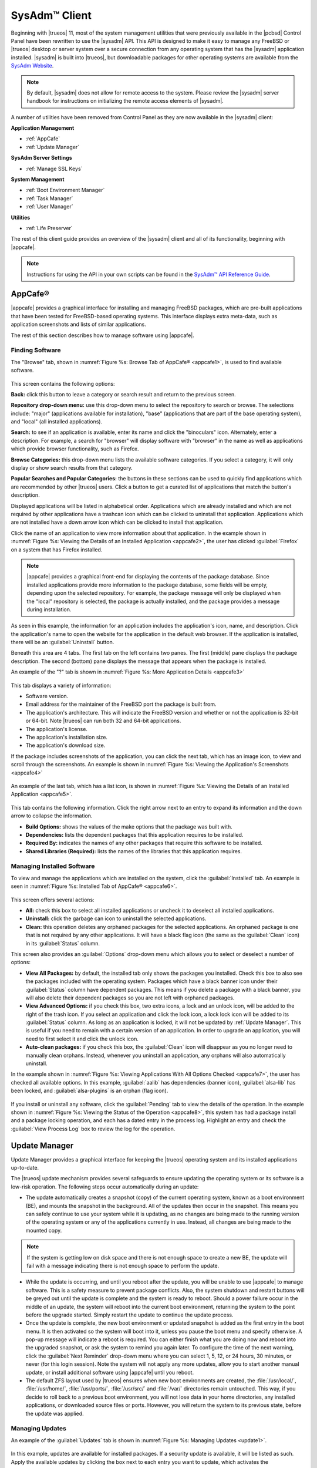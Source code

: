 .. index:: configuration
.. _SysAdm Client:

SysAdm™ Client
**************

Beginning with |trueos| 11, most of the system management utilities that
were previously available in the |pcbsd| Control Panel have been
rewritten to use the |sysadm| API. This API is designed to make it easy
to manage any FreeBSD or |trueos| desktop or server system over a secure
connection from any operating system that has the |sysadm| application
installed. |sysadm| is built into |trueos|, but downloadable packages
for other operating systems are available from the
`SysAdm Website <https://sysadm.us/>`_.

.. note:: By default, |sysadm| does not allow for remote access to the
   system. Please review the |sysadm| server handbook for instructions
   on initializing the remote access elements of |sysadm|.

A number of utilities have been removed from Control Panel as they are
now available in the |sysadm| client:

**Application Management**

* :ref:`AppCafe`

* :ref:`Update Manager`

**SysAdm Server Settings**

* :ref:`Manage SSL Keys`

**System Management**

* :ref:`Boot Environment Manager`

* :ref:`Task Manager`

* :ref:`User Manager`

**Utilities**

* :ref:`Life Preserver`

The rest of this client guide provides an overview of the |sysadm|
client and all of its functionality, beginning with |appcafe|.

.. note:: Instructions for using the API in your own scripts can be
   found in the `SysAdm™ API Reference Guide <http://api.sysadm.us/>`_.

.. index:: software, configuration, sysadm
.. _AppCafe:

AppCafe®
========

|appcafe| provides a graphical interface for installing and managing
FreeBSD packages, which are pre-built applications that have been tested
for FreeBSD-based operating systems. This interface displays extra
meta-data, such as application screenshots and lists of similar
applications.

The rest of this section describes how to manage software using |appcafe|.

.. index:: AppCafe®
.. _Software Management:

Finding Software
----------------

The "Browse" tab, shown in
:numref:`Figure %s: Browse Tab of AppCafe® <appcafe1>`, is used to find
available software. 

.. _appcafe1:

.. figure:: images/appcafe1.png

This screen contains the following options:

**Back:** click this button to leave a category or search result and
return to the previous screen.

**Repository drop-down menu:** use this drop-down menu to select the
repository to search or browse. The selections include: "major"
(applications available for installation), "base" (applications that
are part of the base operating system), and "local" (all installed
applications).

**Search:** to see if an application is available, enter its name and
click the "binoculars" icon. Alternately, enter a description. For
example, a search for "browser" will display software with "browser"
in the name as well as applications which provide browser
functionality, such as Firefox. 

**Browse Categories:** this drop-down menu lists the available software
categories. If you select a category, it will only display or show
search results from that category.

**Popular Searches and Popular Categories:** the buttons in these
sections can be used to quickly find applications which are recommended
by other |trueos| users. Click a button to get a curated list of
applications that match the button's description.

Displayed applications will be listed in alphabetical order.
Applications which are already installed and which are not required by
other applications have a trashcan icon which can be clicked to
uninstall that application. Applications which are not installed have a
down arrow icon which can be clicked to install that application. 

Click the name of an application to view more information about that
application. In the example shown in
:numref:`Figure %s: Viewing the Details of an Installed Application <appcafe2>`,
the user has clicked :guilabel:`Firefox` on a system that has Firefox
installed.

.. note:: |appcafe| provides a graphical front-end for displaying the
   contents of the package database. Since installed applications
   provide more information to the package database, some fields will
   be empty, depending upon the  selected repository. For example, the
   package message will only be displayed when the "local" repository
   is selected, the package is actually installed, and the package
   provides a message during installation.

.. _appcafe2:

.. figure:: images/appcafe2.png

As seen in this example, the information for an application includes
the application's icon, name, and description. Click the application's
name to open the website for the application in the default web
browser. If the application is installed, there will be an
:guilabel:`Uninstall` button.

Beneath this area are 4 tabs. The first tab on the left contains two
panes. The first (middle) pane displays the package description. The
second (bottom) pane displays the message that appears when the
package is installed.
  
An example of the "?" tab is shown in 
:numref:`Figure %s: More Application Details <appcafe3>`

.. _appcafe3:

.. figure:: images/appcafe3.png

This tab displays a variety of information:

* Software version.

* Email address for the maintainer of the FreeBSD port the package is
  built from.

* The application's architecture. This will indicate the FreeBSD version
  and whether or not the application is 32-bit or 64-bit. Note |trueos|
  can run both 32 and 64-bit applications.

* The application's license.

* The application's installation size.

* The application's download size.

If the package includes screenshots of the application, you can click
the next tab, which has an image icon, to view and scroll through the
screenshots. An example is shown in
:numref:`Figure %s: Viewing the Application's Screenshots <appcafe4>`

.. _appcafe4:

.. figure:: images/appcafe4.png

An example of the last tab, which has a list icon, is shown in
:numref:`Figure %s: Viewing the Details of an Installed Application <appcafe5>`.

.. _appcafe5:

.. figure:: images/appcafe5.png

This tab contains the following information. Click the right arrow next
to an entry to expand its information and the down arrow to collapse
the information.

* **Build Options:** shows the values of the make options that the
  package was built with.

* **Dependencies:** lists the dependent packages that this
  application requires to be installed.

* **Required By:** indicates the names of any other packages that
  require this software to be installed.

* **Shared Libraries (Required):** lists the names of the libraries
  that this application requires.
  
Managing Installed Software
---------------------------

To view and manage the applications which are installed on the system,
click the :guilabel:`Installed` tab.  An example is seen in
:numref:`Figure %s: Installed Tab of AppCafe® <appcafe6>`.

.. _appcafe6:

.. figure:: images/appcafe6.png

This screen offers several actions:

* **All:** check this box to select all installed applications or
  uncheck it to deselect all installed applications.

* **Uninstall:** click the garbage can icon to uninstall the selected
  applications.

* **Clean:** this operation deletes any orphaned packages for the
  selected applications. An orphaned package is one that is not
  required by any other applications. It will have a black flag icon
  (the same as the :guilabel:`Clean` icon) in its :guilabel:`Status`
  column.

This screen also provides an :guilabel:`Options` drop-down menu which
allows you to select or deselect a number of options:

* **View All Packages:** by default, the installed tab only shows the
  packages you installed. Check this box to also see the packages
  included with the operating system. Packages which have a black banner
  icon under their :guilabel:`Status` column have dependent packages.
  This means if you delete a package with a black banner, you will
  also delete their dependent packages so you are not left with orphaned
  packages.

* **View Advanced Options:** if you check this box, two extra icons, a
  lock and an unlock icon, will be added to the right of the trash
  icon. If you select an application and click the lock icon, a lock
  lock icon will be added to its :guilabel:`Status` column. As long as
  an application is locked, it will not be updated by
  :ref:`Update Manager`. This is useful if you need to remain with a
  certain version of an application. In order to upgrade an
  application, you will need to first select it and click the unlock
  icon.

* **Auto-clean packages:** if you check this box, the :guilabel:`Clean`
  icon will disappear as you no longer need to manually clean orphans.
  Instead, whenever you uninstall an application, any orphans will also
  automatically uninstall.

In the example shown in 
:numref:`Figure %s: Viewing Applications With All Options Checked <appcafe7>`,
the user has checked all available options. In this example,
:guilabel:`aalib` has dependencies (banner icon), :guilabel:`alsa-lib`
has been locked, and :guilabel:`alsa-plugins` is an orphan (flag icon).

.. _appcafe7:

.. figure:: images/appcafe7.png
  
If you install or uninstall any software, click the :guilabel:`Pending`
tab to view the details of the operation. In the example shown in
:numref:`Figure %s: Viewing the Status of the Operation <appcafe8>`,
this system has had a package install and a package locking operation,
and each has a dated entry in the process log. Highlight an entry and
check the :guilabel:`View Process Log` box to review the log for the
operation.

.. _appcafe8:

.. figure:: images/appcafe8.png

.. index:: updates
.. _Update Manager:

Update Manager
==============

Update Manager provides a graphical interface for keeping the |trueos|
operating system and its installed applications up-to-date.

The |trueos| update mechanism provides several safeguards to ensure
updating the operating system or its software is a low-risk operation.
The following steps occur automatically during an update:

* The update automatically creates a snapshot (copy) of the current
  operating system, known as a boot environment (BE), and mounts the
  snapshot in the background. All of the updates then occur in the
  snapshot. This means you can safely continue to use your system while
  it is updating, as no changes are being made to the running version of
  the operating system or any of the applications currently in use.
  Instead, all changes are being made to the mounted copy.

.. note:: If the system is getting low on disk space and there is not
   enough space to create a new BE, the update will fail with a message
   indicating there is not enough space to perform the update.

* While the update is occurring, and until you reboot after the update,
  you will be unable to use |appcafe| to manage software. This is a
  safety measure to prevent package conflicts. Also, the system shutdown
  and restart buttons will be greyed out until the update is complete
  and the system is ready to reboot. Should a power failure occur in the
  middle of an update, the system will reboot into the current boot
  environment, returning the system to the point before the upgrade
  started. Simply restart the update to continue the update process.

* Once the update is complete, the new boot environment or updated
  snapshot is added as the first entry in the boot menu. It is then
  activated so the system will boot into it, unless you pause the boot
  menu and specify otherwise. A pop-up message will indicate a reboot is
  required. You can either finish what you are doing now and reboot into
  the upgraded snapshot, or ask the system to remind you again later.
  To configure the time of the next warning, click the
  :guilabel:`Next Reminder` drop-down menu where you can select 1, 5,
  12, or 24 hours, 30 minutes, or never (for this login session).
  Note the system will not apply any more updates, allow you to start
  another manual update, or install additional software using |appcafe|
  until you reboot.

* The default ZFS layout used by |trueos| ensures when new boot
  environments are created, the :file:`/usr/local/`, :file:`/usr/home/`,
  :file:`/usr/ports/`, :file:`/usr/src/` and :file:`/var/` directories
  remain untouched. This way, if you decide to roll back to a previous
  boot environment, you will not lose data in your home directories, any
  installed applications, or downloaded source files or ports. However,
  you will return the system to its previous state, before the update
  was applied.

Managing Updates
----------------

An example of the :guilabel:`Updates` tab is shown in
:numref:`Figure %s: Managing Updates <update1>`.

.. _update1:

.. figure:: images/update1.png

In this example, updates are available for installed packages. If a
security update is available, it will be listed as such. Apply the
available updates by clicking the box next to each entry you want to
update, which activates the :guilabel:`Start Updates` button. Once the
button is pressed, it will change to :guilabel:`Stop Updates` so you can
stop the update if necessary. As the selected updates are applied, the
progress of the updates will be displayed.

.. warning:: Update Manager will update **all** installed software. If
   you have placed a lock on a package using :command:`pkg` or
   |appcafe|, Update Manager will fail and will generate a message
   indicating the failure is due to a locked package. If an application
   is locked and cannot be updated, the software will need to be
   manually updated instead using :command:`pkg`.

Once the update is complete, Update Manager will provide a message
indicating a reboot is required. When ready, save your work and manually
reboot into the new boot environment containing the applied updates.

The :guilabel:`Latest Check` field indicates the date and time the
system last checked for updates. To manually check for updates, click
:guilabel:`Check for Updates`.

The :guilabel:`Branches` tab of Update Manager provides a listing of
available branches. In the example shown in
:numref:`Figure %s: Switching Branches <update3>`, this system is
currently running the 10.2 branch and the upcoming 11.0 branch is
available for selection.

.. TODO update3.png needs to be added to images file.

.. _update3:

.. figure:: images/update3.png  

The :guilabel:`Settings` tab is shown in
:numref:`Figure %s: Settings Tab <update4>`.

.. _update4:

.. figure:: images/update4.png

This tab contains several configurable options:

* **Max Boot Environments:** |trueos| automatically creates a boot
  environment before updating any software, the operating system, or
  applying a system update. Once the configured maximum number of boot
  environments is reached, |trueos| will automatically prune (delete)
  the oldest automatically created boot environment. However, it will
  not delete any boot environments created manually using
  :ref:`Boot Environment Manager`. The default number of boot
  environments is *5*, with an allowable range from *1* to *10*.

* **Automatically perform updates:** When checked, the automatic
  updater automatically keeps your system and packages up-to-date.
  You will know an update has completed when the pop-up menu indicates a
  reboot is needed to complete the update process. If you uncheck this
  box, an update will only occur when you choose. You are not required
  to initiate updates manually. |trueos| uses an automated updater that
  automatically checks for updates, no more than once per day, 20
  minutes after a reboot and then every 24 hours.

* **Custom Package Repository:** If you have a custom package
  repository, check this box. This will activate the :guilabel:`URL`
  field so you can input the URL to the custom repository.

.. index:: updates
.. _Upgrading from PC-BSD® 10.x to TrueOS®:

Upgrading from |pcbsd| 10.x to |trueos|
---------------------------------------

If you are currently using |pcbsd| 10.x, the option to update to
|trueos| will not appear in the Control Panel version of Update Manager.
This is because a new installation is required in order to migrate to
|trueos|. However, the |trueos| installer allows you to keep all your
existing data and home directories, as it provides the ability to
install |trueos| into a new boot environment. In other words, the new
operating system and updated applications are installed while the ZFS
pool and any existing boot environments are preserved. Since the new
install is in a boot environment, you retain the option to boot back
into your previous |pcbsd| installation.

.. note:: This option overwrites the contents of :file:`/etc`. If you
   have any custom configurations, save them to a backup or your home
   directory first. Alternately, use :ref:`Boot Environment Manager`
   post-installation to mount your previous |pcbsd| boot environment to
   copy over any configuration files you may forget to backup.

To perform the installation to a new boot environment, start the
|trueos| installation as described in the
`TrueOS® Handbook <https://www.trueos.org/handbook/trueos.html>`_. In
the `System Selection Screen <https://www.trueos.org/handbook/install.html#system-selection-screen>`_,
choose to install either a desktop or a server. Press :guilabel:`Next`
to view the pop-up screen shown in
:numref:`Figure %s: Install to Boot Environment <upgrade1>`.

.. _upgrade1:

.. figure:: images/upgrade1.png

To upgrade, select the existing pool to install into and press
:guilabel:`OK`.

.. warning:: If you instead press :guilabel:`Cancel`, the installation
   will continue as usual and reformat the disks, destroying any
   existing data.

If you press :guilabel:`OK` to proceed with an installation into a new
boot environment, the installer will skip the "Disk Selection" screen
and instead show a summary, seen in
:numref:`Figure %s: Start the Install to Boot Environment <upgrade2>`.

.. _upgrade2:

.. figure:: images/upgrade2.png

Press :guilabel:`Next` to start the installation. Once the installation
is complete, reboot the system and remove the installation media. The
post-installation screens will run as described in the
`Post Installation Configuration and Installation Troubleshooting <https://www.trueos.org/handbook/postinstall.html>`_
section of the |trueos| Handbook so you can configure the new
installation.

.. note:: When you encounter the
   `Create a User Screen <https://www.trueos.org/handbook/postinstall.html#create-a-user-screen>`_,
   recreate the primary user account using the same name you used on
   your |pcbsd| system so |trueos| can associate the existing home
   directory with that user. Once you have logged in, you can use
   :ref:`User Manager` to recreate any other user accounts or to
   reassociate any PersonaCrypt accounts.

.. index:: sysadm, configuration
.. _Manage SSL Keys:

Manage SSL Keys
===============

.. index:: sysadm, boot environments, ZFS
.. _Boot Environment Manager:

Boot Environment Manager
========================

|trueos| supports a feature of ZFS known as multiple boot environments
(BEs). With multiple boot environments, the process of updating software
becomes a low-risk operation as the updates are applied to a different
boot environment. If needed, there is an option to reboot into a backup
boot environment. Other examples of using boot environments include:

* When making software changes, you can take a snapshot of that
  boot environment at any stage during the modifications.

* Save multiple boot environments on your system and perform various
  updates on each of them as needed. Install, test, and update different
  software packages on each.

* Mount a boot environment in order to :command:`chroot` into the mount
  point and update specific packages on the mounted environment.

* Move a boot environment to another machine, physical or virtual, in
  order to check hardware support.

.. note:: For boot environments to work properly, 
   **do not delete the default ZFS mount points during installation.** 
   The default ZFS layout ensures when boot environments are created,
   the :file:`/usr/local/`, :file:`/usr/home/`,
   :file:`/usr/ports/`, :file:`/usr/src/` and :file:`/var/` directories
   remain untouched. This way, if you rollback to a previous boot
   environment, you will not lose data in your home directories, any
   installed applications, or downloaded source files or ports. During
   installation, you can add additional mount points, just don't delete
   the default ones.

To ensure the files the operating system needs are included when the
system boots, all boot environments on a |trueos| system include
:file:`/usr`, :file:`/usr/local`, and :file:`/var`. User-specific data
is **not** included in the boot environment. This means
:file:`/usr/home`, :file:`/usr/jails`, :file:`/var/log`,
:file:`/var/tmp`, and :file:`/var/audit` will not change, regardless of
which boot environment is selected at system boot.

To view, manage, and create boot environments using the |sysadm|
graphical client, go to
:menuselection:`System Management --> Boot Environment Manager`. In the
example shown in :numref:`Figure %s: Managing Boot Environments <be1>`,
there is an entry named *initial* that represents the original |trueos|
installation.

.. _be1:

.. figure:: images/be1.png

Each entry contains the same information:

* **Name:** The name of the boot entry as it will appear in the boot
  menu.

* **Nickname:** A description, which can be different from the
  :guilabel:`Name`.

* **Active:** The possible values of this field are :guilabel:`R`
  (active on reboot), :guilabel:`N` (active now), or :guilabel:`-`
  (inactive). In this example, the system booted from
  :guilabel:`initial` and is set to boot from :guilabel:`initial` on
  the next boot.

* **Space:** The size of the boot environment.

* **Mountpoint:** Indicates whether or not the BE is mounted, and if
  so, where.

* **Date:** The date and time the BE was created.

From left to right, the buttons on the top bar are used to:

**Create BE:** Creates a new boot environment. Do this before making any
changes to the system that may impact on your current boot environment.
You will be prompted for a name which can only contain letters or
numbers. Click :guilabel:`OK` to create the environment, then the system
will add it to the list of boot environments.

**Clone BE:** Creates a copy of the highlighted boot environment.

**Delete BE:** Deletes the highlighted boot environment. You can not
delete the boot environment which is marked as *N* or as *R* in the
:guilabel:`Active` column.

**Rename BE:** Renames the highlighted boot environment. The name will
appear in the boot menu when the system boots. You cannot rename the BE
which is currently booted.

**Mount BE:** Mounts the highlighted BE in :file:`/tmp` so its contents
are browseable. Note this setting only applies to inactive BEs.

**Unmount BE:** Unmounts the previously mounted BE.

**Activate BE:** Notifies the system to boot into the highlighted boot
environment next system boot. This will change the :guilabel:`Active`
column to *R*.

.. TODO Add/update screenshot install1b - copy/paste commented note to
   correct place in text.
   .. _install1b

   .. figure:: images/install1b.png

To boot into another boot environment, press :kbd:`7` at the
:numref:`Figure %s: TrueOS® Boot Menu <install1b>` to access the boot
menu selection screen. In the example shown in
:numref:`Figure %s: Boot Environments Menu <be2>`, two boot environments
are available in the "Boot Environments" section: the entry named
"initial" represents the initial installation and the entry named
"mybootenvironment" was manually created using Boot Environment Manager.
The upper section of this menu indicates the "initial" boot environment
is set to active, or the one the system has been configured to boot into
unless another BE is manually selected in this menu. Use the arrow keys
to highlight the boot environment you would like to boot into, and press
:kbd:`Enter` to continue booting into the selected boot environment.

.. _be2:

.. figure:: images/be2.png

.. index:: sysadm, configuration
.. _Task Manager:

Task Manager
============

Task Manager provides a graphical view of memory use, per-CPU use and
a listing of currently running applications. An example is shown in
:numref:`Figure %s: Task Manager <task1>`.

.. _task1:

.. figure:: images/task1.png

The "Running Programs: section provides a graphical front-end to
`top(1) <https://www.freebsd.org/cgi/man.cgi?query=top>`_.

The :guilabel:`Kill Selected Process` button can be used to terminate
the selected process.

.. index:: configuration
.. _User Manager:

User Manager
============

The |trueos| User Manager utility allows you to easily add, configure,
and delete users and groups. To access this utility in |sysadm|, click
:menuselection:`System Management --> User Manager`.

In the example shown in
:numref:`Figure %s: Viewing User Accounts in User Manager <user1>`,
the system has one user account that was created in the "Create a User
Screen" during installation.

.. _user1:

.. figure:: images/user1.png

The :guilabel:`Standard` view allows you to configure the following:

* **User Name:** The name the user will use when they log in to the
  system. It is case sensitive and can not contain any spaces.

* **Full Name:** This field provides a description of the account and
  can contain spaces.

* **Password:** This is where you can change the password for the
  user. The password is case-sensitive and can contain symbols. If you
  want to display the password as you change it, click the
  :guilabel:`eye` icon. Click the icon again to show dots in place of
  the actual password.

* **UID:** This value is greyed out as it is assigned by the operating
  system and cannot be changed after the user is created.

* **Home Dir Path:** If you change the user's home directory, input the
  full path.

* **Shell Path:** If you change the user's default shell, input the
  full path to an installed shell. The paths for each installed shell
  can be found in :file:`/etc/shells`.

If you make any changes to a user's "Details", click the
:guilabel:`Save` button to save them.

:numref:`Figure %s: Creating a New User Account <user2>` demonstrates
how this screen changes when you click the :guilabel:`New User` button.

.. _user2:

.. figure:: images/user2.png

Fields outlined in red are required when creating a user. The
:guilabel:`User Name`, :guilabel:`Full Name`, and :guilabel:`Password`
fields are the same as described in the :guilabel:`Details` tab. There
are several more available fields:

**UID:** By default, the user will be assigned the next available User
ID (UID). If you need to force a specific UID, uncheck the
:guilabel:`Auto` box and either input or select the number to use. Note
you cannot use an UID already in use by another account and those
numbers will appear as red.

**Home Dir Path:** By default, this is set to :file:`/nonexistent`
which is the correct setting for a system account as it prevents
unauthorized logins. If you are creating a user account for login
purposes, input the full path to use for the user's home directory.

**Shell:** By default, this is set to :file:`/usr/bin/nologin`, which
is the correct setting for a system account as it prevents
unauthorized logins. If you are creating a user account for login
purposes, input the full path of an installed shell. The paths for
each installed shell can be found in :file:`/etc/shells`.

**Adminstrator Access:** Check this box if the user requires
`su(1) <https://www.freebsd.org/cgi/man.cgi?query=su>`_ access. Note
this setting requires the user to know the password of the *root* user.

**Operator Access:** Check this box if the user requires :command:`sudo`
access. This allows the user to precede an administrative command with
:command:`sudo` and be prompted for their own password.

Once you have made your selections, press :guilabel:`Save` to create the
account.

If you click :guilabel:`-` (remove) for a highlighted user, a pop-up
menu will ask if you are sure you want to remove the user and a second
pop-up will ask if you would also like to delete the user's home
directory (along with all of their files). If you click :guilabel:`No`
to the second pop-up, the user will still be deleted, but their home
directory will remain. Note :guilabel:`-` will be greyed out if you
highlight the user that started |sysadm|. It will also be greyed out if
there is only one user account, as you need at least one user to login
to the |trueos| system.

If you click :guilabel:`Advanced View`, this screen will change to show
all of the accounts on the system, not just the user accounts you
created. An example is seen in
:numref:`Figure %s: Viewing All Accounts and Their Details <user3>`.

.. _user3:

.. figure:: images/user3.png

The accounts you did not create are known as system accounts and are
needed by the operating system or installed applications. Do **not**
delete any accounts you did not create yourself as doing so may cause a
previously working application to stop working.
:guilabel:`Advanced View` provides additional information associated
with each account, such as the user ID number, full name (description),
home directory, default shell, and primary group. System accounts
usually have a shell of *nologin* for security reasons, indicating an
attacker can not login to the system using that account name.

.. index:: users
.. _PersonaCrypt:

PersonaCrypt
------------

|trueos| provides support for a security feature known as PersonaCrypt.
A PersonaCrypt device is a removable USB media, such as a USB stick,
formatted with ZFS and encrypted with GELI. This device is used to hold
a specific user's home directory, meaning they can securely transport
and access their personal files on any |trueos| or |pcbsd| 10.1.2 or
higher system. For example, this can be used to securely access one's
home directory from a laptop, home computer, and work computer. The
device is protected by an encryption key and a password which is, and
should be, separate from the user's login password.

.. note:: When a user is configured to use a PersonaCrypt device, that
   user can not login using an unencrypted session on the same system.
   In other words, the PersonaCrypt username is reserved for
   PersonaCrypt use. If you need to login to both encrypted and
   unencrypted sessions on the same system, create two different user
   accounts, one for each type of session.

PersonaCrypt uses GELI's ability to split the key into two parts: one
being your passphrase, and the other being a key stored on disk.
Without both of these parts, the media cannot be decrypted. This means
if somebody steals the key and manages to get your password, it is still
worthless without the system it was paired with.

.. warning:: USB devices do eventually fail. Always backup any important
   files stored on the PersonaCrypt device to another device or system.

The :guilabel:`PersonaCrypt` tab can be used to initialize a
PersonaCrypt device for any login user, **except** for the currently
logged in user. In the example shown in
:numref:`Figure %s: Initialize PersonaCrypt Device <user5>`, a new user,
named *dlavigne*, has been created and the entry for the user has been
clicked.

.. TODO Add user5.png to images folder.

.. _user5: 

.. figure:: images/user5.png

Before a user is configured to use PersonaCrypt on a |trueos| system,
two buttons are available in the "PersonaCrypt" section of "Advanced
Mode". Note this section is hidden if the currently logged in user is
selected. Also, if you have just created a user and do not see these
options, click :guilabel:`Apply` then re-highlight the user to display
these options:

* **Initialize Device:** Used to prepare the USB device which will be
  used as the user's home directory.

* **Import Key:** If the user has already created a PersonaCrypt device
  on another |trueos| system, click this button to import a previously
  saved copy of the key associated with the device. Once the key is
  imported, the user can now login to this computer using PersonaCrypt.

To prepare a PersonaCrypt device for this user, insert a USB stick and
click :guilabel:`Initialize Device`. A pop-up menu will indicate the
current contents of the device will be wiped and the device must be
larger than the user's current home directory.

.. warning:: Since the USB stick will hold the user's home directory and
   files, ensure the stick is large enough to meet the anticipated
   storage needs of the home directory. Since the stick will be
   reformatted during the initialization process, make sure any current
   data on the stick you need has been copied elsewhere. Also, the
   faster the stick, the better the user experience while logged in.

Press :guilabel:`OK` in the pop-up menu. This will prompt you to input
and confirm the password to associate with the device. Another message
will ask if you are ready. Click :guilabel:`Yes` to initialize the
device. The User Manager screen will be greyed out while the device is
prepared. Once the initialization is complete, the User Manager screen
will change to display the device's key options, as seen in
:numref:`Figure %s: PersonaCrypt Key Options <user6>`.

.. TODO Add user6.png to images folder.

.. _user6:

.. figure:: images/user6.png

Several options are now available:

* **Export Key:** Used to create a copy of the encryption key so it can
  be imported for use on another |trueos| system.

* **Disable Key (No Data):** Used to uninitialize the PersonaCrypt
  device on this system. Note the device can still be used to login to
  other |trueos| systems.

* **Disable Key (Import Data):** In addition to uninitializing the
  PersonaCrypt device on this system, copy the contents of the user's
  home directory to this system.

Once a user has been initialized for PersonaCrypt on the system, their
user account will no longer be displayed when logging in, **unless**
their PersonaCrypt device is inserted. Once the USB device is inserted,
the login screen will add an extra field, as seen in the example shown
in Figure 4.8b.

.. note:: When stealth sessions have been configured, PersonaCrypt
   users will still be displayed in the login menu, even if their USB
   device is not inserted. This is to allow those users the option to
   instead login using a stealth session.

In the field with the yellow padlock icon, input the password for the
user account. In the field with the grey USB stick icon, input the
password associated with the PersonaCrypt device.

.. warning:: To prevent data corruption and freezing the system
   **DO NOT** remove the PersonaCrypt device while logged in! Always log
   out of your session before physically removing the device.

.. index:: users
.. _Managing Groups:

Managing Groups
---------------

Click the :guilabel:`Groups` tab to view and manage the groups on the
system. The :guilabel:`Standard` tab, seen in
:numref:`Figure %s: Managing Groups Using User Manager <user4>`,
shows the group membership for the *operator* and *wheel* groups:

.. _user4: 

.. figure:: images/user4.png

This screen has 2 columns:

**Members:** Indicates if the highlighted group contains any user
accounts.

**Available:** Shows all of the system and user accounts on the system
in alphabetical order.

To add an account to a group, highlight the group name, then highlight
the account name in the :guilabel:`Available` column. Click the left
arrow and the selected account will appear in the :guilabel:`Members`
column. You should only add user accounts to groups you create yourself
or when an application's installation instructions indicate an account
needs to be added to a group.

.. note:: If you add a user to the *operator* group, they will have
   permission to use commands requiring administrative access and will
   be prompted for their own password when administrative access is
   required. If you add a user to the *wheel* group, they will be
   granted access to the :command:`su` command and will be prompted
   for the superuser password whenever they use the command.

To view all of the groups on the system, click :guilabel:`Advanced`.

.. index:: sysadm, life preserver
.. _Life Preserver:

Life Preserver
==============

The Life Preserver utility is designed to take full advantage of the
functionality provided by ZFS snapshots. This utility allows you to
schedule snapshots of a ZFS pool and to optionally replicate those
snapshots to another system over an encrypted connection. This design
provides several benefits:

* A snapshot provides a "point-in-time" image of the ZFS pool. In one
  way, this is similar to a full system backup as the snapshot contains
  the information for the entire filesystem. However, it has several
  advantages over a full backup. Snapshots occur instantaneously,
  meaning the filesystem does not need to be unmounted and you can
  continue to use applications on your system as the snapshot is
  created. Since snapshots contain the meta-data ZFS uses to access
  files, the snapshots themselves are small and subsequent snapshots
  only contain the changes that occurred since the last snapshot was
  taken. This space efficiency means you can take snapshots often.
  Snapshots also provide a convenient way to access previous versions of
  files as you can browse to the point-in-time for the version of the
  file you need. Life Preserver makes it easy to configure when
  snapshots are taken and provides a built-in graphical browser for
  finding and restoring the files within a snapshot.

* Replication is an efficient way to keep the files on two systems in
  sync. With Life Preserver, the snapshots taken on the |trueos| system
  will be synchronized with their versions stored on the specified
  backup server.

* Snapshots are sent to the backup server over an encrypted connection.

* Having a copy of the snapshots on another system makes it possible to
  perform an operating system restore should the |trueos| system become
  unusable or to deploy an identical system to different hardware.

To manage snapshots and replication using the |sysadm| graphical client,
go to :menuselection:`Utilities --> Life Preserver`. The rest of this
section describes where to find and how to use the features built into
Life Preserver.

.. index:: snapshots, life preserver
.. _Snapshots Tab:

Snapshots Tab
-------------

:numref:`Figure %s: Snapshot Tab <lpreserver1>` shows the
:guilabel:`Snapshots` tab on a system not yet configured. This system
has a "ZFS Pool" named "tank".

.. _lpreserver1:

.. figure:: images/lpreserver1.png

This screen will display any created snapshots and provides buttons to:

**Create:** Used to create a manual snapshot of the specified pool
now. For example, you could create a snapshot before making changes to
an important file, so you can preserve a copy of the previous version of
the file. Or, you can create a snapshot as you make modifications to the
system configuration. When creating a snapshot, a pop-up message will
prompt you to input a name for the snapshot, allowing you to choose a
name that is useful in helping you remember why you took the snapshot.
An entry will be added to this screen for the snapshot where the
:guilabel:`Name` will be the name you input and the :guilabel:`Comment`
will inidcate the date and time the snapshot was created.

**Remove:** Used to delete a highlighted snapshot.
**This is a permanent change that can not be reversed.** In other
words, the versions of files at the point in time the snapshot was
created will be lost.

**Revert:** If you highlight a snapshot entry, this button and the
drop-down menu next to it will activate. You can use the drop-down
menu to specify which pool or dataset you would like to revert.
**Be aware that a revert will overwrite the current contents of the
selected pool or dataset to the point in time the snapshot was created.**
This means files changes occurring after the snapshot was taken will be
lost.

.. index:: replication, life preserver
.. _Replication Tab:

Replication Tab
---------------

Life Preserver can be configured to replicate snapshots to another
system over an encrypted SSH connection, though the backup itself is
stored in an unencrypted format. This ensures you have a backup copy of
your snapshots on another system.

In order to configure replication, the remote system to hold a copy of
the snapshots must first meet several requirements:

* The backup server
  **must be formatted with the latest version of ZFS,** also known as
  ZFS feature flags or ZFSv5000. Operating systems that support this
  version of ZFS include |trueos|, FreeBSD or |pcbsd| 9.2 or higher,
  and FreeNAS 9.1.x or higher.

* The system must have SSH installed and the SSH service must be
  running. If the backup server is running |trueos|, |pcbsd|, |freenas|
  or FreeBSD, SSH is already installed, but you will need to start the
  SSH service.

* If the backup server is running |trueos| or |pcbsd|, you will need to
  open TCP port 22 (SSH) using the :guilabel:`Firewall Manager`. If the
  server is running FreeBSD and a firewall has been configured, add a
  rule to open this port in the firewall ruleset. |freenas| does not run
  a firewall by default. Also, if there is a network firewall between
  the |trueos| system and the backup system, make sure it has a rule to
  allow SSH.

:numref:`Figure %s: Replication Tab <lpreserver2>` shows the initial
:guilabel:`Replication` tab on a system that has not yet been configured
for replication. This screen is used to create, view, remove, and
configure the replication schedule.

.. _lpreserver2:

.. figure:: images/lpreserver2.png

To schedule the replication, click :guilabel:`+` to display the
"Setup Replication" screen shown in
:numref:`Figure %s: Scheduling a Replication <lpreserver3>`.

.. _lpreserver3:

.. figure:: images/lpreserver3.png

Input the following information:

* **Host IP:** The IP address of the remote system to store the
  replicated snapshots.

* **SSH Port:** The port number, if the remote system is running SSH
  on a port other than the default of 22.

* **Dataset:** The name of the ZFS pool and optional dataset on the
  remote system. For example, "remotetank" will save the snapshots to
  a ZFS pool of that name and "remotetank/mybackups" will save the
  snapshots to an existing dataset named "mybackups" on the pool named
  "remotetank".

* **Frequency:** Use the drop-down menu to select how often to
  initiate the replication. Available choices are
  :guilabel:`Sync with snapshot` (at the same time a snapshot is
  created), :guilabel:`Daily` (when selected, displays a time drop-down
  menu so you can select the time of day), :guilabel:`Hourly`, every
  :guilabel:`30 minutes`, every :guilabel:`10 minutes`, or
  :guilabel:`Manual Only` (only occurs when you click :guilabel:`Start`)
  in this screen.

* **Username:** The username must already exist on the remote system,
  have write access to the specified "Dataset", and have permission to
  SSH into that system.

* **Password:** The password associated with the "Username".

* **Local DS:** Use the drop-down menu to select the pool or dataset
  to replicate to the remote system.

The buttons at the top of the "Setup Replication" screen have several
uses:

* **+ icon:** Sdd a replication schedule. Multiple schedules are
  supported, meaning you can replicate to multiple systems or replicate
  different "Local DS" datasets at different times.

* **- icon:** Remove an already created, and highlighted, replication
  schedule.

* **gear icon:** Modify the schedule for the highlighted replication.

* **Start:** Manually starts a replication to the system specified in
  the highlighted replication.

* **Initialize:** Deletes the existing replicated snapshots on the
  remote system and starts a new replication. This is useful if a
  replication gets stuck and will not complete.

.. index:: configuration, life preserver
.. _Schedules Tab:

Schedules Tab
-------------

This tab is used to manage when snapshots of the ZFS pool are created.
Multiple snapshot schedules are supported if the system has multiple
pools.

.. note:: Snapshots are created on the entire pool as they are needed
   when :ref:`Restoring the Operating System`.

To create a snapshot schedule, click the :guilabel:`camera` icon in the
lower left corner of this tab. This will activate the "Setup Snapshot
Schedule" pane as seen in
:numref:`Figure %s: Scheduling a Snapshot <lpreserver4>`.

.. _lpreserver4:

.. figure:: images/lpreserver4.png

This pane contains several options:

**ZPool:** Select the ZFS pool to snapshot.

**Snapshots to keep:** Snapshots are automatically pruned after the
specified number of snapshots to prevent snapshots from eventually
using up all of your disk space. If you would like to have multiple
versions of files to choose from, select the number of snapshots to
keep. Note auto-pruning only occurs on the snapshots generated by
Life Preserver according to the configured schedule. Auto-pruning will
not delete any snapshots you create manually in the
:guilabel:`Snapshots` tab.

**Frequency:** Use the drop-down menu to select how often snapshots
occur. Options include "Daily" (which will allow you to select the time
of day), "Hourly" every "30 Minutes", every "10 Minutes", or every "5
Minutes".

Once you have created a snapshot schedule, you can use the "gear" icon
next to the "camera" icon to modify the highlighted schedule or the
"X" icon to delete the highlighted schedule.

This screen can also be used to manage the ZFS scrub schedule. Scrubs
are recommended as they can provide an early indication of a potential
disk failure. Since scrubs can be scheduled on a per-pool basis, if you
have multiple pools, create a scrub schedule for each pool.

To schedule when the scrub occurs, click the third icon from the right
which will activate the "Setup Scrub Schedule" screen shown in
:numref:`Figure %s: Scheduling a Scrub <lpreserver5>`.

.. _lpreserver5:

.. figure:: images/lpreserver5.png

Select the pool from the "ZPool" drop-down menu, then select the
"Frequency". Supported frequencies are  "Daily", "Weekly", or
"Monthly". If you select "Daily", you can configure the "Hour". If you
select "Weekly", you can configure the "Day of week" and the "Hour". If
you select "Monthly", you can configure the "Date" and "Hour". Since a
scrub can be disk I/O intensive, it is recommended to pick a time when
the system will not be in heavy use.

Once you have created a scrub schedule, you can use the "gear" icon
next to the "schedule scrub" icon to modify the highlighted schedule or
the "X" icon to delete the highlighted schedule.

.. index:: configuration, life preserver
.. _Settings Tab:

Settings Tab
-------------

The :guilabel:`Settings` tab is shown in
:numref:`Figure %s: Life Preserver Settings <lpreserver6>`.

.. _lpreserver6:

.. figure:: images/lpreserver6.png

Many settings are configurable:

**Disk Usage Warning:** Enter a number up to 99 to indicate at which
percentage of disk space Life Preserver will display an alert in the
system tray. This is useful to prevent snapshots from using up all
available disk space.

**Email:** To receive an email when disk usage reaches the percentage
configured in the "Disk Usage Warning", enter an email address.

**Email Trigger:** This setting can be set to "All", "Warn", or "Error"
and indicates the type of condition which will trigger an email message.

**Recursive Management:**

If you make any changes in this screen, press :guilabel:`Save Settings`
to apply them.

.. index:: backup
.. _Using the lpreserver CLI:

Using the lpreserver CLI
------------------------

The :command:`lpreserver` command line utility can also be used to
manage snapshots and replication. This command needs to be run as the
superuser. To display its usage, type the command without any arguments:

.. code-block:: none

 lpreserver
 Life-Preserver
 ---------------------------------
 Available commands
 Type in help <command> for information and usage about that command
       help - This help file or the help for the specified command
   cronsnap - Manage scheduled snapshots
  cronscrub - Manage scheduled scrubs
   snapshot - Manage snapshot tasks
  replicate - Manage replication tasks
        set - Set lpreserver options
        get - Get list of lpreserver options
     status - List datasets, along with last snapshot / replication date

Each command has its own help text that describes its parameters and
provides a usage example. For example, to receive help on how to use
the :command:`lpreserver cronsnap` command, type:

.. code-block:: none

 lpreserver help cronsnap
 Life-Preserver
 ---------------------------------
 Help cronsnap
 Schedule a ZFS snapshot
 Usage:
  lpreserver cronsnap <subcommand> <options>
 Available subcommands:
        start - Schedule snapshots for a dataset
         stop - Stop scheduled snapshots for a dataset.
         list - List scheduled snapshots
      exclude - Exclude datasets for scheduled snapshots
    rmexclude - Remove datasets from exclude list for scheduled snapshots
  listexclude - List excluded datasets for scheduled snapshots
 start options:
  start <dataset> <frequency> <numToKeep>
  frequency = auto / daily@XX / hourly / 30min / 10min / 5min
                                ^^ Hour to execute
  numToKeep = Number of snapshots to keep total
 NOTE: When frequency is set to auto the following will take place:
  * Snapshots will be created every 5 minutes and kept for an hour.
  * A hourly snapshot will be kept for a day.
  * A daily snapshot will be kept for a month.
  * A Monthly snapshot will be kept for a year.
  * The life-preserver daemon will also keep track of the zpool disk space,
    if the capacity falls below 75%, the oldest snapshot will be auto-pruned.
 Examples:
  lpreserver cronsnap start tank1/usr/home/kris daily@22 10
  Schedule snapshots of dataset tank1/usr/home/kris daily at 22:00.
  10 snapshots will be kept.
 stop options:
  stop <dataset>
 list options:
  list <dataset>
  List all snapshot schedules for a dataset.
  If no dataset is given it will list schedules for all datasets.
 exclude options:
  exclude <dataset> <exclude dataset> <exclude dataset> ...
  Exclude one or more datasets from scheduled snapshots.
 Examples:
  lpreserver cronsnap exclude tank1/usr/home/kris tank1/usr/home/kris/tmp tank1/usr/home/kris/test
  Exclude dataset tank1/usr/home/kris/tmp and tank1/usr/home/kris/test from scheduled snapshots
  on dataset tank1/usr/home/kris.
 rmexclude options:
  rmexclude <dataset> <excluded dataset> <excluded dataset> ...
  Remove exclude for one or more datasets that was previously excluded from scheduled snapshots.
  This removes the datasets from the exclude list.
 Examples:
  lpreserver cronsnap rmexclude tank1/usr/home/kris tank1/usr/home/kris/tmp tank1/usr/home/kris/test
  Dataset tank1/usr/home/kris/tmp and tank1/usr/home/kris/test on dataset tank1/usr/home/kris
  are no longer excluded for scheduled snapshots.
 listexclude options:
  listexclude <dataset>
  List which datasets are excluded from schedule snapshots.

Table 10.10a shows the command line equivalents to the graphical
options provided by the Life Preserver GUI.

**Table 10.10a: Command Line and GUI Equivalents** 

+------------------+-------------------+------------------------------------+
| **Command Line** | **GUI**           | **Description**                    |
+==================+===================+====================================+
| **cronsnap**     | "Snapshots" tab   | schedule when snapshots occur      |
|                  |                   | and how long to keep them; the     |
|                  |                   | **stop** option can be used to     |
|                  |                   | disable snapshot creation          |
+------------------+-------------------+------------------------------------+
| **cronscrub**    | "Schedules" tab   | schedule a ZFS scrub               |
+------------------+-------------------+------------------------------------+
| **get**          | "Settings" tab    | list Life Preserver options        |
+------------------+-------------------+------------------------------------+
| **replicate**    | "Replication" tab | used to list, add, and remove      |
|                  |                   | backup server; read the **help**   |
|                  |                   | for this command for examples      |
|                  |                   |                                    |
+------------------+-------------------+------------------------------------+
| **set**          | "Settings" tab    | configures Life Preserver options; |
|                  |                   | read **help** for the list of      |
|                  |                   | configurable options               |
+------------------+-------------------+------------------------------------+
| **snapshot**     | "Snapshots" tab   | create and replicate a new ZFS     |
|                  |                   | snapshot; by default, snapshots    |
|                  |                   | are recursive, meaning that a      |
|                  |                   | that a snapshot is taken of every  |
|                  |                   | dataset within a pool              |
+------------------+-------------------+------------------------------------+
| **status**       |                   | lists the last snapshot name and   |
|                  |                   | replication status                 |
+------------------+-------------------+------------------------------------+

.. _Restoring the Operating System:

Restoring the Operating System
------------------------------

If you have replicated the system's snapshots to a remote backup
server, you can use a |trueos| installation media to perform an
operating system restore or to clone another system. Start the
installation as usual until you get to the screen shown in
:numref:`Figure %s: Selecting to Restore/Clone From Backup <restore1>`.

.. _restore1:

.. figure:: images/restore1.png

Before you can perform a restore, the network interface must be
configured. Click :guilabel:`Network Connectivity` (second icon from the
left) in order to determine if the network connection was automatically
detected. If not, refer to the instructions in the
`Network Manager <https://www.trueos.org/handbook/using.html#network-manager>`_
section of the |trueos| handbook and make sure that networking is
working before continuing.

Once you are ready, click :guilabel:`Restore from Life-Preserver backup`
and :guilabel:`Next`. This will start the Restore Wizard. In the screen
shown in
:numref:`Figure %s: Input the Information for a SSH Restore <restore2>`,
input the IP address of the backup server and the name of the user
account used to replicate the snapshots. If the server is listening on
a non-standard SSH port, change the "SSH port" number.

.. _restore2:

.. figure:: images/restore2.png

Click :guilabel:`Next` and the wizard will provide a summary of your
selections. If correct, click :guilabel:`Finish`; otherwise, click
:guilabel:`Back` to correct them.

Once the connection to the backup server succeeds, you will be able to
select which host to restore. In the example shown in
:numref:`Figure %s: Select the Host to Restore <restore4>`,
only one host has been backed up to the replication server.

.. TODO Add restore4.png to images folder.

.. _restore4:

.. figure:: images/restore4.png

After making your selection, click :guilabel:`Next`. The restore wizard
will provide a summary of which host it will restore from, the name of
the user account associated with the replication, and the hostname of
the target system. Click :guilabel:`Finish` and the installer will
proceed to the
`Disk Selection Screen <https://www.trueos.org/handbook/install.html#disk-selection-screen>`_.
At this point, you can click the :guilabel:`Customize` button to
customize the disk options. However, in the screen shown in Figure 3.3h,
the ZFS datasets will be greyed out as they will be recreated from the
backup during the restore. Once you are finished with any
customizations, click :guilabel:`Next` to perform the restore.